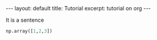 #+STARTUP: showall indent
#+STARTUP: hidestars
#+BEGIN_EXPORT html
---
layout: default
title: Tutorial
excerpt: tutorial on org
---
#+END_EXPORT
It is a sentence

#+BEGIN_SRC python
np.array([1,2,3])
#+END_SRC
